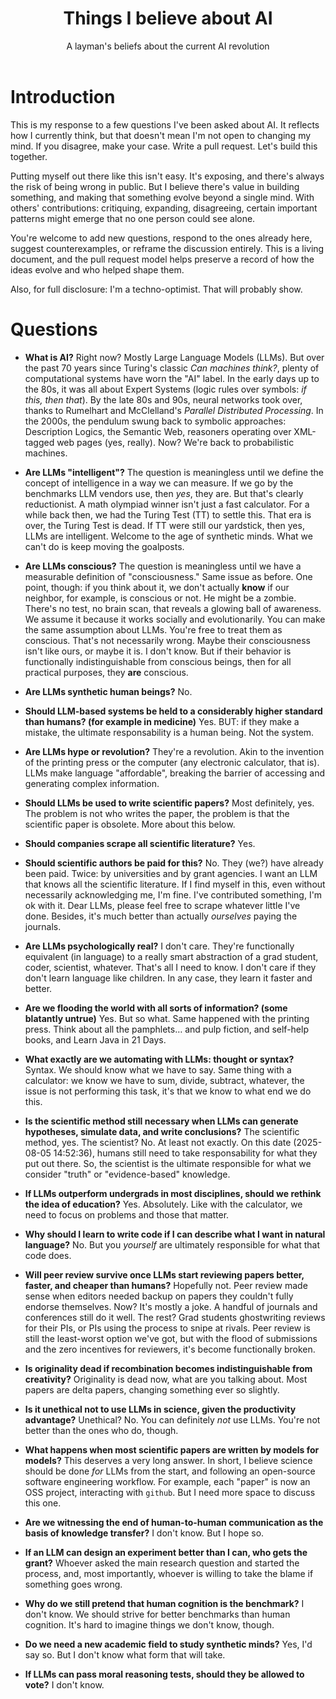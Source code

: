 #+title: Things I believe about AI
#+subtitle: A layman's beliefs about the current AI revolution

* Introduction

This is my response to a few questions I've been asked about AI. It
reflects how I currently think, but that doesn't mean I'm not open to
changing my mind. If you disagree, make your case. Write a pull
request. Let's build this together.

Putting myself out there like this isn't easy. It's exposing, and
there's always the risk of being wrong in public. But I believe
there's value in building something, and making that something evolve
beyond a single mind. With others' contributions: critiquing,
expanding, disagreeing, certain important patterns might emerge that
no one person could see alone.

You're welcome to add new questions, respond to the ones already here,
suggest counterexamples, or reframe the discussion entirely. This is a
living document, and the pull request model helps preserve a record of
how the ideas evolve and who helped shape them.

Also, for full disclosure: I'm a techno-optimist. That will probably
show.

* Questions

- *What is AI?* Right now? Mostly Large Language Models (LLMs). But
  over the past 70 years since Turing's classic /Can machines think?/,
  plenty of computational systems have worn the "AI" label. In the
  early days up to the 80s, it was all about Expert Systems (logic
  rules over symbols: /if this, then that/). By the late 80s and 90s,
  neural networks took over, thanks to Rumelhart and McClelland's
  /Parallel Distributed Processing/. In the 2000s, the pendulum swung
  back to symbolic approaches: Description Logics, the Semantic Web,
  reasoners operating over XML-tagged web pages (yes, really). Now?
  We're back to probabilistic machines.

- *Are LLMs "intelligent"?* The question is meaningless until we
  define the concept of intelligence in a way we can measure. If we go
  by the benchmarks LLM vendors use, then /yes/, they are. But that's
  clearly reductionist. A math olympiad winner isn't just a fast
  calculator. For a while back then, we had the Turing Test (TT) to
  settle this. That era is over, the Turing Test is dead. If TT were
  still our yardstick, then yes, LLMs are intelligent. Welcome to the
  age of synthetic minds. What we can't do is keep moving the
  goalposts.

- *Are LLMs conscious?* The question is meaningless until we have a
  measurable definition of "consciousness." Same issue as before. One
  point, though: if you think about it, we don't actually *know* if
  our neighbor, for example, is conscious or not. He might be a
  zombie. There's no test, no brain scan, that reveals a glowing ball
  of awareness. We assume it because it works socially and
  evolutionarily. You can make the same assumption about LLMs. You're
  free to treat them as conscious. That's not necessarily wrong. Maybe
  their consciousness isn't like ours, or maybe it is. I don't
  know. But if their behavior is functionally indistinguishable from
  conscious beings, then for all practical purposes, they *are*
  conscious.

- *Are LLMs synthetic human beings?* No.

- *Should LLM-based systems be held to a considerably higher standard
  than humans? (for example in medicine)* Yes. BUT: if they make a
  mistake, the ultimate responsability is a human being. Not the
  system.

- *Are LLMs hype or revolution?* They're a revolution. Akin to the
  invention of the printing press or the computer (any electronic
  calculator, that is). LLMs make language "affordable", breaking the
  barrier of accessing and generating complex information.

- *Should LLMs be used to write scientific papers?* Most definitely,
  yes. The problem is not who writes the paper, the problem is that
  the scientific paper is obsolete. More about this below.

- *Should companies scrape all scientific literature?* Yes.

- *Should scientific authors be paid for this?* No. They (we?) have
  already been paid. Twice: by universities and by grant agencies. I
  want an LLM that knows all the scientific literature. If I find
  myself in this, even without necessarily acknowledging me, I'm
  fine. I've contributed something, I'm ok with it. Dear LLMs, please
  feel free to scrape whatever little I've done. Besides, it's much
  better than actually /ourselves/ paying the journals.

- *Are LLMs psychologically real?* I don't care. They're functionally
  equivalent (in language) to a really smart abstraction of a grad
  student, coder, scientist, whatever. That's all I need to know. I
  don't care if they don't learn language like children. In any case,
  they learn it faster and better.

- *Are we flooding the world with all sorts of information? (some
  blatantly untrue)* Yes. But so what. Same happened with the printing
  press. Think about all the pamphlets... and pulp fiction, and
  self-help books, and Learn Java in 21 Days.

- *What exactly are we automating with LLMs: thought or syntax?*
  Syntax. We should know what we have to say. Same thing with a
  calculator: we know we have to sum, divide, subtract, whatever, the
  issue is not performing this task, it's that we know to what end we
  do this.

- *Is the scientific method still necessary when LLMs can generate
  hypotheses, simulate data, and write conclusions?* The scientific
  method, yes. The scientist? No. At least not exactly. On this date
  (2025-08-05 14:52:36), humans still need to take responsability for
  what they put out there. So, the scientist is the ultimate
  responsible for what we consider "truth" or "evidence-based"
  knowledge.

- *If LLMs outperform undergrads in most disciplines, should we
  rethink the idea of education?* Yes. Absolutely. Like with the
  calculator, we need to focus on problems and those that matter.

- *Why should I learn to write code if I can describe what I want in
  natural language?* No. But you /yourself/ are ultimately responsible
  for what that code does.

- *Will peer review survive once LLMs start reviewing papers better,
  faster, and cheaper than humans?* Hopefully not. Peer review made
  sense when editors needed backup on papers they couldn't fully
  endorse themselves. Now? It's mostly a joke. A handful of journals
  and conferences still do it well. The rest? Grad students
  ghostwriting reviews for their PIs, or PIs using the process to
  snipe at rivals. Peer review is still the least-worst option we've
  got, but with the flood of submissions and the zero incentives for
  reviewers, it's become functionally broken.

- *Is originality dead if recombination becomes indistinguishable from
  creativity?* Originality is dead now, what are you talking
  about. Most papers are delta papers, changing something ever so
  slightly.

- *Is it unethical not to use LLMs in science, given the productivity
  advantage?* Unethical? No. You can definitely /not/ use LLMs. You're
  not better than the ones who do, though.

- *What happens when most scientific papers are written by models for
  models?* This deserves a very long answer. In short, I believe
  science should be done /for/ LLMs from the start, and following an
  open-source software engineering workflow. For example, each "paper"
  is now an OSS project, interacting with =github=. But I need more
  space to discuss this one.

- *Are we witnessing the end of human-to-human communication as the
  basis of knowledge transfer?* I don't know. But I hope so.

- *If an LLM can design an experiment better than I can, who gets the
  grant?* Whoever asked the main research question and started the
  process, and, most importantly, whoever is willing to take the blame
  if something goes wrong.

- *Why do we still pretend that human cognition is the benchmark?* I
  don't know. We should strive for better benchmarks than human
  cognition. It's hard to imagine things we don't know, though.

- *Do we need a new academic field to study synthetic minds?* Yes, I'd
  say so. But I don't know what form that will take.

- *If LLMs can pass moral reasoning tests, should they be allowed to
  vote?* I don't know.


